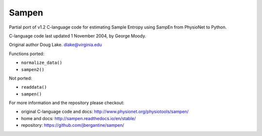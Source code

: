 Sampen
--------------------


.. image:: https://img.shields.io/pypi/v/sampen.svg
   :target: https://pypi.org/project/sampen/
.. image:: https://img.shields.io/pypi/pyversions/sampen.svg
  :target: https://pypi.org/project/sampen/
.. image:: https://travis-ci.org/jbergantine/sampen.svg?branch=master
  :target: https://travis-ci.org/jbergantine/sampen

Partial port of v1.2 C-language code for estimating Sample Entropy using SampEn from PhysioNet to Python.

C-language code last updated 1 November 2004, by George Moody.

Original author Doug Lake. dlake@virginia.edu

Functions ported:

- ``normalize_data()``

- ``sampen2()``

Not ported:

- ``readdata()``

- ``sampen()``

For more information and the repository please checkout:

- original C-language code and docs: http://www.physionet.org/physiotools/sampen/

- home and docs: http://sampen.readthedocs.io/en/stable/

- repository: https://github.com/jbergantine/sampen/
